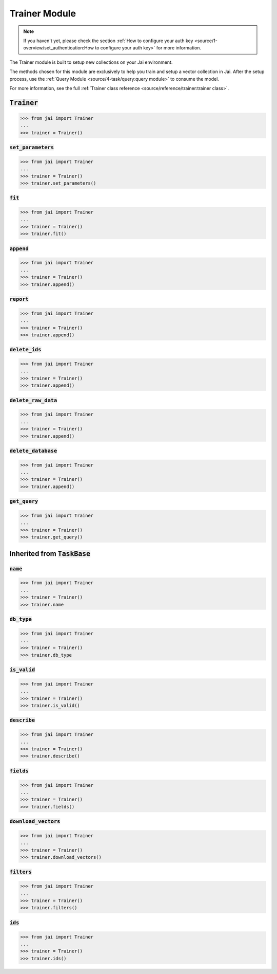 
##############
Trainer Module
##############

.. note::
   If you haven't yet, please check the section :ref:`How to configure your auth key <source/1-overview/set_authentication:How to configure your auth key>` 
   for more information.


The Trainer module is built to setup new collections on your Jai environment.

The methods chosen for this module are exclusively to help you train and setup a vector collection in Jai.
After the setup process, use the :ref:`Query Module <source/4-task/query:query module>` to consume the model.

For more information, see the full :ref:`Trainer class reference <source/reference/trainer:trainer class>`.


:code:`Trainer`
===============

.. code-block:: python

   >>> from jai import Trainer
   ...
   >>> trainer = Trainer()


:code:`set_parameters`
----------------------

.. code-block:: python

   >>> from jai import Trainer
   ...
   >>> trainer = Trainer()
   >>> trainer.set_parameters()

:code:`fit`
-----------

.. code-block:: python

   >>> from jai import Trainer
   ...
   >>> trainer = Trainer()
   >>> trainer.fit()

:code:`append`
--------------

.. code-block:: python

   >>> from jai import Trainer
   ...
   >>> trainer = Trainer()
   >>> trainer.append()

:code:`report`
--------------

.. code-block:: python

   >>> from jai import Trainer
   ...
   >>> trainer = Trainer()
   >>> trainer.append()

:code:`delete_ids`
------------------

.. code-block:: python

   >>> from jai import Trainer
   ...
   >>> trainer = Trainer()
   >>> trainer.append()

:code:`delete_raw_data`
-----------------------

.. code-block:: python

   >>> from jai import Trainer
   ...
   >>> trainer = Trainer()
   >>> trainer.append()

:code:`delete_database`
-----------------------

.. code-block:: python

   >>> from jai import Trainer
   ...
   >>> trainer = Trainer()
   >>> trainer.append()

:code:`get_query`
-----------------

.. code-block:: python

   >>> from jai import Trainer
   ...
   >>> trainer = Trainer()
   >>> trainer.get_query()

Inherited from :code:`TaskBase`
===============================

:code:`name`
-----------------

.. code-block:: python

   >>> from jai import Trainer
   ...
   >>> trainer = Trainer()
   >>> trainer.name

:code:`db_type`
-----------------

.. code-block:: python

   >>> from jai import Trainer
   ...
   >>> trainer = Trainer()
   >>> trainer.db_type
   
:code:`is_valid`
-----------------

.. code-block:: python

   >>> from jai import Trainer
   ...
   >>> trainer = Trainer()
   >>> trainer.is_valid()

:code:`describe`
-----------------

.. code-block:: python

   >>> from jai import Trainer
   ...
   >>> trainer = Trainer()
   >>> trainer.describe()

   
:code:`fields`
-----------------

.. code-block:: python

   >>> from jai import Trainer
   ...
   >>> trainer = Trainer()
   >>> trainer.fields()


      
:code:`download_vectors`
------------------------

.. code-block:: python

   >>> from jai import Trainer
   ...
   >>> trainer = Trainer()
   >>> trainer.download_vectors()

         
:code:`filters`
-----------------

.. code-block:: python

   >>> from jai import Trainer
   ...
   >>> trainer = Trainer()
   >>> trainer.filters()


:code:`ids`
-----------------

.. code-block:: python

   >>> from jai import Trainer
   ...
   >>> trainer = Trainer()
   >>> trainer.ids()
